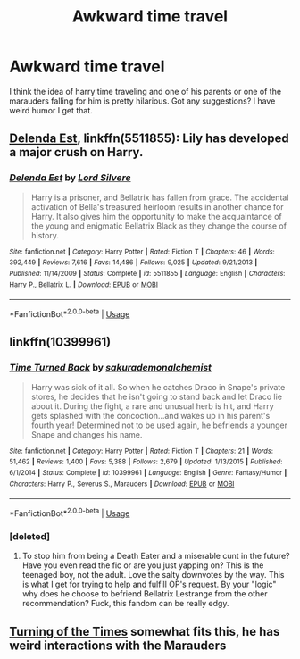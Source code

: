 #+TITLE: Awkward time travel

* Awkward time travel
:PROPERTIES:
:Author: poisinrose
:Score: 9
:DateUnix: 1575063249.0
:DateShort: 2019-Nov-30
:FlairText: Recommendation
:END:
I think the idea of harry time traveling and one of his parents or one of the marauders falling for him is pretty hilarious. Got any suggestions? I have weird humor I get that.


** [[https://www.fanfiction.net/s/5511855/1/][Delenda Est]], linkffn(5511855): Lily has developed a major crush on Harry.
:PROPERTIES:
:Author: InquisitorCOC
:Score: 4
:DateUnix: 1575071112.0
:DateShort: 2019-Nov-30
:END:

*** [[https://www.fanfiction.net/s/5511855/1/][*/Delenda Est/*]] by [[https://www.fanfiction.net/u/116880/Lord-Silvere][/Lord Silvere/]]

#+begin_quote
  Harry is a prisoner, and Bellatrix has fallen from grace. The accidental activation of Bella's treasured heirloom results in another chance for Harry. It also gives him the opportunity to make the acquaintance of the young and enigmatic Bellatrix Black as they change the course of history.
#+end_quote

^{/Site/:} ^{fanfiction.net} ^{*|*} ^{/Category/:} ^{Harry} ^{Potter} ^{*|*} ^{/Rated/:} ^{Fiction} ^{T} ^{*|*} ^{/Chapters/:} ^{46} ^{*|*} ^{/Words/:} ^{392,449} ^{*|*} ^{/Reviews/:} ^{7,616} ^{*|*} ^{/Favs/:} ^{14,486} ^{*|*} ^{/Follows/:} ^{9,025} ^{*|*} ^{/Updated/:} ^{9/21/2013} ^{*|*} ^{/Published/:} ^{11/14/2009} ^{*|*} ^{/Status/:} ^{Complete} ^{*|*} ^{/id/:} ^{5511855} ^{*|*} ^{/Language/:} ^{English} ^{*|*} ^{/Characters/:} ^{Harry} ^{P.,} ^{Bellatrix} ^{L.} ^{*|*} ^{/Download/:} ^{[[http://www.ff2ebook.com/old/ffn-bot/index.php?id=5511855&source=ff&filetype=epub][EPUB]]} ^{or} ^{[[http://www.ff2ebook.com/old/ffn-bot/index.php?id=5511855&source=ff&filetype=mobi][MOBI]]}

--------------

*FanfictionBot*^{2.0.0-beta} | [[https://github.com/tusing/reddit-ffn-bot/wiki/Usage][Usage]]
:PROPERTIES:
:Author: FanfictionBot
:Score: 0
:DateUnix: 1575071123.0
:DateShort: 2019-Nov-30
:END:


** linkffn(10399961)
:PROPERTIES:
:Author: u-useless
:Score: 3
:DateUnix: 1575065453.0
:DateShort: 2019-Nov-30
:END:

*** [[https://www.fanfiction.net/s/10399961/1/][*/Time Turned Back/*]] by [[https://www.fanfiction.net/u/912889/sakurademonalchemist][/sakurademonalchemist/]]

#+begin_quote
  Harry was sick of it all. So when he catches Draco in Snape's private stores, he decides that he isn't going to stand back and let Draco lie about it. During the fight, a rare and unusual herb is hit, and Harry gets splashed with the concoction...and wakes up in his parent's fourth year! Determined not to be used again, he befriends a younger Snape and changes his name.
#+end_quote

^{/Site/:} ^{fanfiction.net} ^{*|*} ^{/Category/:} ^{Harry} ^{Potter} ^{*|*} ^{/Rated/:} ^{Fiction} ^{T} ^{*|*} ^{/Chapters/:} ^{21} ^{*|*} ^{/Words/:} ^{51,462} ^{*|*} ^{/Reviews/:} ^{1,400} ^{*|*} ^{/Favs/:} ^{5,388} ^{*|*} ^{/Follows/:} ^{2,679} ^{*|*} ^{/Updated/:} ^{1/13/2015} ^{*|*} ^{/Published/:} ^{6/1/2014} ^{*|*} ^{/Status/:} ^{Complete} ^{*|*} ^{/id/:} ^{10399961} ^{*|*} ^{/Language/:} ^{English} ^{*|*} ^{/Genre/:} ^{Fantasy/Humor} ^{*|*} ^{/Characters/:} ^{Harry} ^{P.,} ^{Severus} ^{S.,} ^{Marauders} ^{*|*} ^{/Download/:} ^{[[http://www.ff2ebook.com/old/ffn-bot/index.php?id=10399961&source=ff&filetype=epub][EPUB]]} ^{or} ^{[[http://www.ff2ebook.com/old/ffn-bot/index.php?id=10399961&source=ff&filetype=mobi][MOBI]]}

--------------

*FanfictionBot*^{2.0.0-beta} | [[https://github.com/tusing/reddit-ffn-bot/wiki/Usage][Usage]]
:PROPERTIES:
:Author: FanfictionBot
:Score: 1
:DateUnix: 1575065462.0
:DateShort: 2019-Nov-30
:END:


*** [deleted]
:PROPERTIES:
:Score: 1
:DateUnix: 1575072994.0
:DateShort: 2019-Nov-30
:END:

**** To stop him from being a Death Eater and a miserable cunt in the future? Have you even read the fic or are you just yapping on? This is the teenaged boy, not the adult. Love the salty downvotes by the way. This is what I get for trying to help and fulfill OP's request. By your "logic" why does he choose to befriend Bellatrix Lestrange from the other recommendation? Fuck, this fandom can be really edgy.
:PROPERTIES:
:Author: u-useless
:Score: -3
:DateUnix: 1575104738.0
:DateShort: 2019-Nov-30
:END:


** [[https://archiveofourown.org/works/10413771/chapters/22996143][Turning of the Times]] somewhat fits this, he has weird interactions with the Marauders
:PROPERTIES:
:Author: fuckwhotookmyname2
:Score: 1
:DateUnix: 1575148653.0
:DateShort: 2019-Dec-01
:END:
